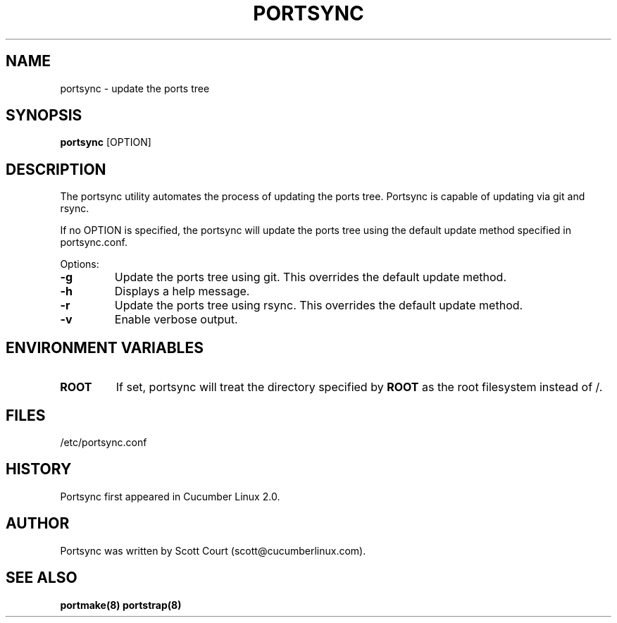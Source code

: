 .\" Copyright 2018, 2019 Scott Court
.\"
.\" Permission is hereby granted, free of charge, to any person obtaining a copy
.\" of this software and associated documentation files (the "Software"), todeal
.\" in the Software without restriction, including without limitation the
.\" rights to use, copy, modify, merge, publish, distribute, sublicense, and/or
.\" sell copies of the Software, and to permit persons to whom the Software is
.\" furnished to do so, subject to the following conditions:
.\"
.\" The above copyright notice and this permission notice shall be included in
.\" all copies or substantial portions of the Software.
.\"
.\" THE SOFTWARE IS PROVIDED "AS IS", WITHOUT WARRANTY OF ANY KIND, EXPRESS OR
.\" IMPLIED, INCLUDING BUT NOT LIMITED TO THE WARRANTIES OF MERCHANTABILITY,
.\" FITNESS FOR A PARTICULAR PURPOSE AND NONINFRINGEMENT. IN NO EVENT SHALL THE
.\" AUTHORS OR COPYRIGHT HOLDERS BE LIABLE FOR ANY CLAIM, DAMAGES OR OTHER
.\" LIABILITY, WHETHER IN AN ACTION OF CONTRACT, TORT OR OTHERWISE, ARISING
.\" FROM, OUT OF OR IN CONNECTION WITH THE SOFTWARE OR THE USE OR OTHER DEALINGS
.\" IN THE SOFTWARE.
.TH PORTSYNC 8 2019-01-09 "Cucumber Linux 2.0" "Linux System Administrator's Manual"
.SH NAME
portsync \- update the ports tree

.SH SYNOPSIS
.B portsync
[OPTION]

.SH DESCRIPTION
The portsync utility automates the process of updating the ports tree. Portsync
is capable of updating via git and rsync.
.PP
If no OPTION is specified, the portsync will update the ports tree using the
default update method specified in portsync.conf.

.PP
Options:
.TP
\fB-g\fR
Update the ports tree using git. This overrides the default update method.
.TP
\fB-h\fR
Displays a help message.
.TP
\fB-r\fR
Update the ports tree using rsync. This overrides the default update method.
.TP
\fB-v\fR
Enable verbose output.

.SH ENVIRONMENT VARIABLES
.IP \fBROOT\fP
If set, portsync will treat the directory specified by
.BR ROOT
as the root filesystem instead of /.

.SH FILES
.nf
/etc/portsync.conf
.fi

.SH HISTORY
Portsync first appeared in Cucumber Linux 2.0.

.SH AUTHOR
Portsync was written by Scott Court (scott@cucumberlinux.com).

.SH SEE ALSO
.BR portmake(8)
.BR portstrap(8)

